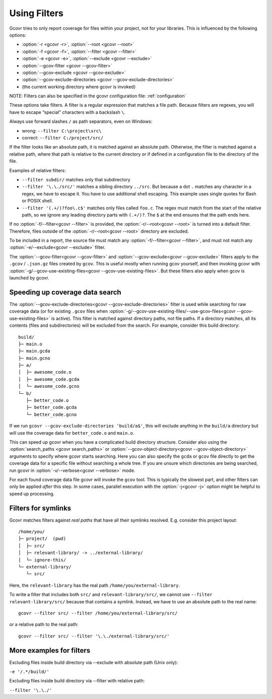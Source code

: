 .. _filters:

Using Filters
=============

Gcovr tries to only report coverage for files within your project,
not for your libraries. This is influenced by the following options:

-   :option:`-r <gcovr -r>`, :option:`--root <gcovr --root>`
-   :option:`-f <gcovr -f>`, :option:`--filter <gcovr --filter>`
-   :option:`-e <gcovr -e>`, :option:`--exclude <gcovr --exclude>`
-   :option:`--gcov-filter <gcovr --gcov-filter>`
-   :option:`--gcov-exclude <gcovr --gcov-exclude>`
-   :option:`--gcov-exclude-directories <gcovr --gcov-exclude-directories>`
-   (the current working directory where gcovr is invoked)

NOTE: Filters can also be specified in the gcovr configuration file: :ref:`configuration`

These options take filters.
A filter is a regular expression that matches a file path.
Because filters are regexes,
you will have to escape “special” characters with a backslash ``\``.

Always use forward slashes ``/`` as path separators, even on Windows:

-   wrong:   ``--filter C:\project\src\``
-   correct: ``--filter C:/project/src/``

If the filter looks like an absolute path,
it is matched against an absolute path.
Otherwise, the filter is matched against a relative path,
where that path is relative to the current directory
or if defined in a configuration file to the directory of the file.

Examples of relative filters:

-   ``--filter subdir/`` matches only that subdirectory

-   ``--filter '\.\./src/'`` matches a sibling directory ``../src``.
    But because a dot ``.`` matches any character in a regex,
    we have to escape it.
    You have to use additional shell escaping.
    This example uses single quotes for Bash or POSIX shell.

-   ``--filter '(.+/)?foo\.c$'`` matches only files called ``foo.c``.
    The regex must match from the start of the relative path,
    so we ignore any leading directory parts with ``(.+/)?``.
    The ``$`` at the end ensures that the path ends here.

If no :option:`-f/--filter<gcovr --filter>` is provided,
the :option:`-r/--root<gcovr --root>` is turned into a default filter.
Therefore, files outside of the :option:`-r/--root<gcovr --root>`
directory are excluded.

To be included in a report, the source file must match any
:option:`-f/--filter<gcovr --filter>`,
and must not match any :option:`-e/--exclude<gcovr --exclude>` filter.

The :option:`--gcov-filter<gcovr --gcov-filter>`
and :option:`--gcov-exclude<gcovr --gcov-exclude>` filters apply to the
``.gcov`` / ``.json.gz`` files created by ``gcov``.
This is useful mostly when running gcov yourself,
and then invoking gcovr with :option:`-g/--gcov-use-existing-files<gcovr --gcov-use-existing-files>`.
But these filters also apply when gcov is launched by gcovr.


Speeding up coverage data search
--------------------------------

The :option:`--gcov-exclude-directories<gcovr --gcov-exclude-directories>` filter is used
while searching for raw coverage data (or for existing ``.gcov`` files when
:option:`-g/--gcov-use-existing-files/--use-gcov-files<gcovr --gcov-use-existing-files>` is active).
This filter is matched against directory paths, not file paths.
If a directory matches,
all its contents (files and subdirectories) will be excluded from the search.
For example, consider this build directory::

    build/
    ├─ main.o
    ├─ main.gcda
    ├─ main.gcno
    ├─ a/
    │  ├─ awesome_code.o
    │  ├─ awesome_code.gcda
    │  └─ awesome_code.gcno
    └─ b/
       ├─ better_code.o
       ├─ better_code.gcda
       └─ better_code.gcno

If we run ``gcovr --gcov-exclude-directories 'build/a$'``,
this will exclude anything in the ``build/a`` directory
but will use the coverage data for ``better_code.o`` and ``main.o``.

This can speed up gcovr when you have a complicated build directory structure.
Consider also using the :option:`search_paths <gcovr search_paths>`
or :option:`--gcov-object-directory<gcovr --gcov-object-directory>` arguments to specify
where gcovr starts searching. Here you can also specify the ``gcda`` or ``gcov`` file
directly to get the coverage data for a specific file without searching a whole tree.
If you are unsure which directories are being searched,
run gcovr in :option:`-v/--verbose<gcovr --verbose>` mode.

For each found coverage data file gcovr will invoke the ``gcov`` tool.
This is typically the slowest part,
and other filters can only be applied *after* this step.
In some cases, parallel execution with the :option:`-j<gcovr -j>` option
might be helpful to speed up processing.

.. versionadded:: NEXT

   :option:`search_paths <gcovr search_paths>` also accept specific files


Filters for symlinks
--------------------

Gcovr matches filters against *real paths*
that have all their symlinks resolved.
E.g. consider this project layout::

    /home/you/
    ├─ project/  (pwd)
    │  ├─ src/
    │  ├─ relevant-library/ -> ../external-library/
    │  └─ ignore-this/
    └─ external-library/
       └─ src/

.. compare the filter-relative-lib test case

Here, the ``relevant-library``
has the real path ``/home/you/external-library``.

To write a filter that includes both ``src/`` and ``relevant-library/src/``,
we cannot use ``--filter relevant-library/src/``
because that contains a symlink.
Instead, we have to use an absolute path to the real name::

    gcovr --filter src/ --filter /home/you/external-library/src/

or a relative path to the real path::

    gcovr --filter src/ --filter '\.\./external-library/src/'

.. versionadded:: 5.1

   gcovr also supports symlinks/junctions/drive substitutions on Windows.

More examples for filters
-------------------------

Excluding files inside build directory via --exclude with absolute path (Unix only):

``-e '/.*/build/'``

Excluding files inside build directory via --filter with relative path:

``--filter '\.\./'``
